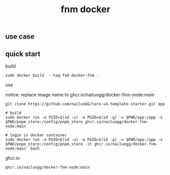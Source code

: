 #+title: fnm docker


** use case


** quick start


build

#+begin_src shell
sudo docker build  --tag fed-docker-fnm .
#+end_src


use

notice: replace image name to ghcr.io/nailuogg/docker-fnm-node:main

#+begin_src
git clone https://github.com/nailuoGG/taro-v4-template-starter.git app

# build
sudo docker run -e PUID=$(id -u) -e PGID=$(id -g) -v $PWD/app:/app -v $PWD/pnpm_store:/config/pnpm_store ghcr.io/nailuogg/docker-fnm-node:main

# login in docker container
sudo docker run -e PUID=$(id -u) -e PGID=$(id -g) -v $PWD/app:/app -v $PWD/pnpm_store:/config/pnpm_store -it ghcr.io/nailuogg/docker-fnm-node:main  bash
#+end_src

ghcr.io

#+begin_src
ghcr.io/nailuogg/docker-fnm-node:main
#+end_src
